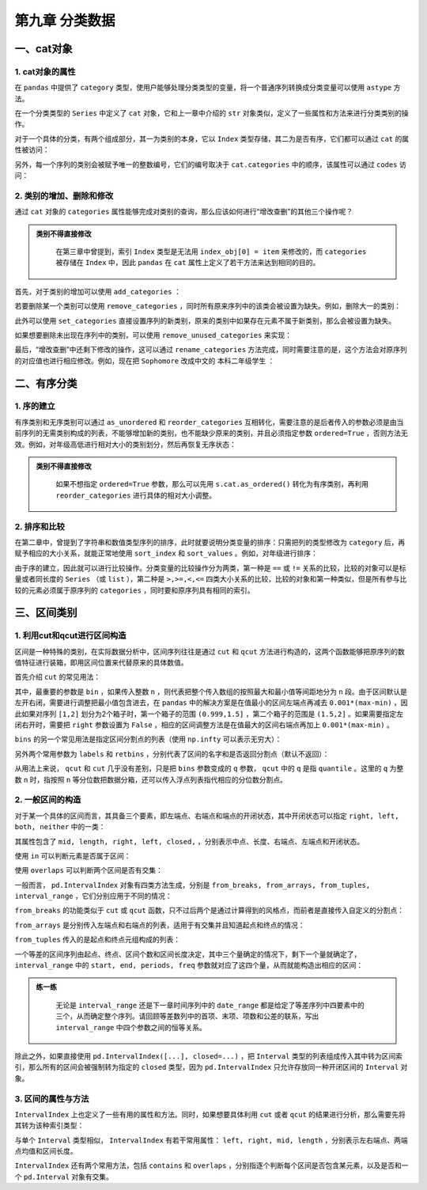 ****************************
第九章 分类数据
****************************

.. ipython:: python
    
    import numpy as np
    import pandas as pd

一、cat对象
==============

1. cat对象的属性
-------------------

在 ``pandas`` 中提供了 ``category`` 类型，使用户能够处理分类类型的变量，将一个普通序列转换成分类变量可以使用 ``astype`` 方法。

.. ipython:: python

    df = pd.read_csv('data/learn_pandas.csv',
         usecols = ['Grade', 'Name', 'Gender', 'Height', 'Weight'])
    s = df.Grade.astype('category')
    s.head()

在一个分类类型的 ``Series`` 中定义了 ``cat`` 对象，它和上一章中介绍的 ``str`` 对象类似，定义了一些属性和方法来进行分类类别的操作。

.. ipython:: python

    s.cat

对于一个具体的分类，有两个组成部分，其一为类别的本身，它以 ``Index`` 类型存储，其二为是否有序，它们都可以通过 ``cat`` 的属性被访问：

.. ipython:: python

    s.cat.categories
    s.cat.ordered

另外，每一个序列的类别会被赋予唯一的整数编号，它们的编号取决于 ``cat.categories`` 中的顺序，该属性可以通过 ``codes`` 访问：

.. ipython:: python

    s.cat.codes.head()

2. 类别的增加、删除和修改
-----------------------------

通过 ``cat`` 对象的 ``categories`` 属性能够完成对类别的查询，那么应该如何进行“增改查删”的其他三个操作呢？

.. admonition:: 类别不得直接修改
   :class: note

    在第三章中曾提到，索引 ``Index`` 类型是无法用 ``index_obj[0] = item`` 来修改的，而 ``categories`` 被存储在 ``Index`` 中，因此 ``pandas`` 在 ``cat`` 属性上定义了若干方法来达到相同的目的。

首先，对于类别的增加可以使用 ``add_categories`` ：

.. ipython:: python

    s = s.cat.add_categories('Graduate') # 增加一个毕业生类别
    s.cat.categories

若要删除某一个类别可以使用 ``remove_categories`` ，同时所有原来序列中的该类会被设置为缺失。例如，删除大一的类别：

.. ipython:: python

    s = s.cat.remove_categories('Freshman')
    s.cat.categories
    s.head()

此外可以使用 ``set_categories`` 直接设置序列的新类别，原来的类别中如果存在元素不属于新类别，那么会被设置为缺失。

.. ipython:: python

    s = s.cat.set_categories(['Sophomore','PhD']) # 新类别为大二学生和博士
    s.cat.categories
    s.head()

如果想要删除未出现在序列中的类别，可以使用 ``remove_unused_categories`` 来实现：

.. ipython:: python

    s = s.cat.remove_unused_categories() # 移除了未出现的博士生类别
    s.cat.categories

最后，“增改查删”中还剩下修改的操作，这可以通过 ``rename_categories`` 方法完成，同时需要注意的是，这个方法会对原序列的对应值也进行相应修改。例如，现在把 ``Sophomore`` 改成中文的 ``本科二年级学生`` ：

.. ipython:: python

    s = s.cat.rename_categories({'Sophomore':'本科二年级学生'})
    s.head()

二、有序分类
==============

1. 序的建立
---------------

有序类别和无序类别可以通过 ``as_unordered`` 和 ``reorder_categories`` 互相转化，需要注意的是后者传入的参数必须是由当前序列的无需类别构成的列表，不能够增加新的类别，也不能缺少原来的类别，并且必须指定参数 ``ordered=True`` ，否则方法无效。例如，对年级高低进行相对大小的类别划分，然后再恢复无序状态：

.. ipython:: python

    s = df.Grade.astype('category')
    s = s.cat.reorder_categories(['Freshman', 'Sophomore',
                                  'Junior', 'Senior'],ordered=True)
    s.head()
    s.cat.as_unordered().head()

.. admonition:: 类别不得直接修改
   :class: note

    如果不想指定 ``ordered=True`` 参数，那么可以先用 ``s.cat.as_ordered()`` 转化为有序类别，再利用 ``reorder_categories`` 进行具体的相对大小调整。

2. 排序和比较
------------------

在第二章中，曾提到了字符串和数值类型序列的排序，此时就要说明分类变量的排序：只需把列的类型修改为 ``category`` 后，再赋予相应的大小关系，就能正常地使用 ``sort_index`` 和 ``sort_values`` 。例如，对年级进行排序：

.. ipython:: python

    df.Grade = df.Grade.astype('category')
    df.Grade = df.Grade.cat.reorder_categories(['Freshman',
                                                'Sophomore',
                                                'Junior',
                                                'Senior'],ordered=True)
    df.sort_values('Grade').head() # 值排序
    df.set_index('Grade').sort_index().head() # 索引排序

由于序的建立，因此就可以进行比较操作。分类变量的比较操作分为两类，第一种是 ``==`` 或 ``!=`` 关系的比较，比较的对象可以是标量或者同长度的 ``Series`` （或 ``list`` ），第二种是 ``>,>=,<,<=`` 四类大小关系的比较，比较的对象和第一种类似，但是所有参与比较的元素必须属于原序列的 ``categories`` ，同时要和原序列具有相同的索引。

.. ipython:: python

    res1 = df.Grade == 'Sophomore'
    res1.head()
    res2 = df.Grade == ['PhD']*df.shape[0]
    res2.head()
    res3 = df.Grade <= 'Sophomore'
    res3.head()
    res4 = df.Grade <= df.Grade.sample(
                                frac=1).reset_index(
                                          drop=True) # 打乱后比较
    res4.head()

三、区间类别
===============

1. 利用cut和qcut进行区间构造
-------------------------------

区间是一种特殊的类别，在实际数据分析中，区间序列往往是通过 ``cut`` 和 ``qcut`` 方法进行构造的，这两个函数能够把原序列的数值特征进行装箱，即用区间位置来代替原来的具体数值。

首先介绍 ``cut`` 的常见用法：

其中，最重要的参数是 ``bin`` ，如果传入整数 ``n`` ，则代表把整个传入数组的按照最大和最小值等间距地分为 ``n`` 段。由于区间默认是左开右闭，需要进行调整把最小值包含进去，在 ``pandas`` 中的解决方案是在值最小的区间左端点再减去 ``0.001*(max-min)`` ，因此如果对序列 ``[1,2]`` 划分为2个箱子时，第一个箱子的范围 ``(0.999,1.5]`` ，第二个箱子的范围是 ``(1.5,2]`` 。如果需要指定左闭右开时，需要把 ``right`` 参数设置为 ``False`` ，相应的区间调整方法是在值最大的区间右端点再加上 ``0.001*(max-min)`` 。

.. ipython:: python

    s = pd.Series([1,2])
    pd.cut(s, bins=2)
    pd.cut(s, bins=2, right=False)

``bins`` 的另一个常见用法是指定区间分割点的列表（使用 ``np.infty`` 可以表示无穷大）：

.. ipython:: python

    pd.cut(s, bins=[-np.infty, 1.2, 1.8, 2.2, np.infty])

另外两个常用参数为 ``labels`` 和 ``retbins`` ，分别代表了区间的名字和是否返回分割点（默认不返回）：

.. ipython:: python

    s = pd.Series([1,2])
    res = pd.cut(s, bins=2, labels=['small', 'big'], retbins=True)
    res[0]
    res[1] # 该元素为返回的分割点

从用法上来说， ``qcut`` 和 ``cut`` 几乎没有差别，只是把 ``bins`` 参数变成的 ``q`` 参数， ``qcut`` 中的 ``q`` 是指 ``quantile`` 。这里的 ``q`` 为整数 ``n`` 时，指按照 ``n`` 等分位数把数据分箱，还可以传入浮点列表指代相应的分位数分割点。

.. ipython:: python

    s = df.Weight
    pd.qcut(s, q=3).head()
    pd.qcut(s, q=[0,0.2,0.8,1]).head()

2. 一般区间的构造
---------------------

对于某一个具体的区间而言，其具备三个要素，即左端点、右端点和端点的开闭状态，其中开闭状态可以指定 ``right, left, both, neither`` 中的一类：

.. ipython:: python

    my_interval = pd.Interval(0, 1, 'right')
    my_interval

其属性包含了 ``mid, length, right, left, closed,`` ，分别表示中点、长度、右端点、左端点和开闭状态。

使用 ``in`` 可以判断元素是否属于区间：

.. ipython:: python

    0.5 in my_interval

使用 ``overlaps`` 可以判断两个区间是否有交集：

.. ipython:: python

    my_interval_2 = pd.Interval(0.5, 1.5, 'left')
    my_interval.overlaps(my_interval_2)

一般而言， ``pd.IntervalIndex`` 对象有四类方法生成，分别是 ``from_breaks, from_arrays, from_tuples, interval_range`` ，它们分别应用于不同的情况：

``from_breaks`` 的功能类似于 ``cut`` 或 ``qcut`` 函数，只不过后两个是通过计算得到的风格点，而前者是直接传入自定义的分割点：

.. ipython:: python

    pd.IntervalIndex.from_breaks([1,3,6,10], closed='both')

``from_arrays`` 是分别传入左端点和右端点的列表，适用于有交集并且知道起点和终点的情况：

.. ipython:: python

    pd.IntervalIndex.from_arrays(left = [1,3,6,10],
                                 right = [5,4,9,11],
                                 closed = 'neither')

``from_tuples`` 传入的是起点和终点元组构成的列表：

.. ipython:: python

    pd.IntervalIndex.from_tuples([(1,5),(3,4),(6,9),(10,11)],
                                  closed='neither')

一个等差的区间序列由起点、终点、区间个数和区间长度决定，其中三个量确定的情况下，剩下一个量就确定了， ``interval_range`` 中的 ``start, end, periods, freq`` 参数就对应了这四个量，从而就能构造出相应的区间：

.. ipython:: python

    pd.interval_range(start=1,end=5,periods=8)
    pd.interval_range(end=5,periods=8,freq=0.5)

.. admonition:: 练一练
   :class: hint

    无论是 ``interval_range`` 还是下一章时间序列中的 ``date_range`` 都是给定了等差序列中四要素中的三个，从而确定整个序列。请回顾等差数列中的首项、末项、项数和公差的联系，写出 ``interval_range`` 中四个参数之间的恒等关系。

除此之外，如果直接使用 ``pd.IntervalIndex([...], closed=...)`` ，把 ``Interval`` 类型的列表组成传入其中转为区间索引，那么所有的区间会被强制转为指定的 ``closed`` 类型，因为 ``pd.IntervalIndex`` 只允许存放同一种开闭区间的 ``Interval`` 对象。

.. ipython:: python

    pd.IntervalIndex([my_interval, my_interval_2], closed='left')

3. 区间的属性与方法
-----------------------

``IntervalIndex`` 上也定义了一些有用的属性和方法。同时，如果想要具体利用 ``cut`` 或者 ``qcut`` 的结果进行分析，那么需要先将其转为该种索引类型：

.. ipython:: python

    id_interval = pd.IntervalIndex(pd.cut(s, 3))

与单个 ``Interval`` 类型相似， ``IntervalIndex`` 有若干常用属性： ``left, right, mid, length`` ，分别表示左右端点、两端点均值和区间长度。

.. ipython:: python

    id_demo = id_interval[:5] # 选出前5个展示
    id_demo
    id_demo.left
    id_demo.right
    id_demo.mid
    id_demo.length

``IntervalIndex`` 还有两个常用方法，包括 ``contains`` 和 ``overlaps`` ，分别指逐个判断每个区间是否包含某元素，以及是否和一个 ``pd.Interval`` 对象有交集。

.. ipython:: python

    id_demo.contains(4)
    id_demo.overlaps(pd.Interval(40,60))